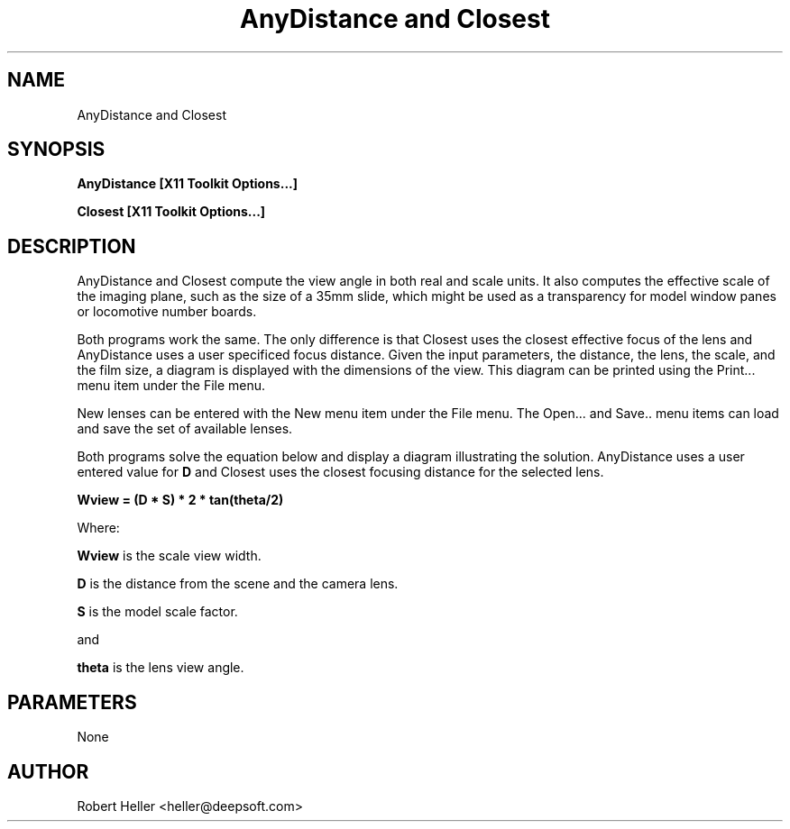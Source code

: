 .\" * 
.\" * ------------------------------------------------------------------
.\" * AnyDistance.1 - Camera Program man pages
.\" * Created by Robert Heller on Thu Aug 14 20:11:14 2008
.\" * ------------------------------------------------------------------
.\" * Modification History: $Log$
.\" * Modification History: Revision 1.1  2002/07/28 14:03:50  heller
.\" * Modification History: Add it copyright notice headers
.\" * Modification History:
.\" * ------------------------------------------------------------------
.\" * Contents:
.\" * ------------------------------------------------------------------
.\" *  
.\" *     Model RR System, Version 2
.\" *     Copyright (C) 1994,1995,2002-2005  Robert Heller D/B/A Deepwoods Software
.\" * 			51 Locke Hill Road
.\" * 			Wendell, MA 01379-9728
.\" * 
.\" *     This program is free software; you can redistribute it and/or modify
.\" *     it under the terms of the GNU General Public License as published by
.\" *     the Free Software Foundation; either version 2 of the License, or
.\" *     (at your option) any later version.
.\" * 
.\" *     This program is distributed in the hope that it will be useful,
.\" *     but WITHOUT ANY WARRANTY; without even the implied warranty of
.\" *     MERCHANTABILITY or FITNESS FOR A PARTICULAR PURPOSE.  See the
.\" *     GNU General Public License for more details.
.\" * 
.\" *     You should have received a copy of the GNU General Public License
.\" *     along with this program; if not, write to the Free Software
.\" *     Foundation, Inc., 675 Mass Ave, Cambridge, MA 02139, USA.
.\" * 
.\" *  
.\" *
.TH "AnyDistance and Closest" 1 "Aug 2008" "Model Railroad System" "User Manual"
.SH NAME
AnyDistance and Closest
.SH SYNOPSIS
.B AnyDistance [X11 Toolkit Options...]
.sp
.B Closest [X11 Toolkit Options...]
.SH DESCRIPTION
AnyDistance and Closest compute the view angle in both real and scale
units. It also computes the effective scale of the imaging plane, such
as the size of a 35mm slide, which might be used as a transparency for
model window panes or locomotive number boards.
.PP
Both programs work the same. The only difference is that Closest uses
the closest effective focus of the lens and AnyDistance uses a user
specificed focus distance.  Given the input parameters, the distance,
the lens, the scale, and the film size, a diagram is displayed with the
dimensions of the view.  This diagram can be printed using the Print...
menu item under the File menu.
.PP
New lenses can be entered with the New menu item under the
File menu. The Open... and Save.. menu items can
load and save the set of available lenses.
.PP
Both programs solve the equation below and display a
diagram illustrating the solution.  AnyDistance uses a user entered
value for 
.B D
and Closest uses the closest focusing distance for the selected lens.
.sp
.B Wview = (D * S) * 2 * tan(theta/2)
.sp
Where:
.sp
.B Wview
is the scale view width.
.sp
.B D
is the distance from the scene and the camera lens.
.sp
.B S
is the model scale factor.
.sp
and
.sp
.B theta
is the lens view angle.
.SH PARAMETERS
None 
.SH AUTHOR
Robert Heller <heller@deepsoft.com>


